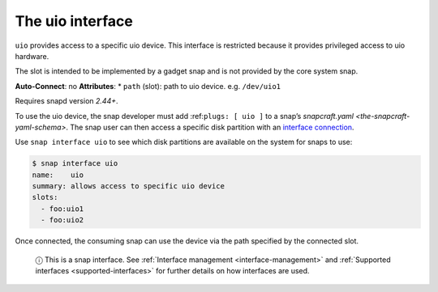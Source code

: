 .. 16041.md

.. _the-uio-interface:

The uio interface
=================

``uio`` provides access to a specific uio device. This interface is restricted because it provides privileged access to uio hardware.

The slot is intended to be implemented by a gadget snap and is not provided by the core system snap.

**Auto-Connect**: no **Attributes**: \* ``path`` (slot): path to uio device. e.g. ``/dev/uio1``

Requires snapd version *2.44+*.

To use the uio device, the snap developer must add :ref:``plugs: [ uio ]`` to a snap’s `snapcraft.yaml <the-snapcraft-yaml-schema>`. The snap user can then access a specific disk partition with an `interface connection <interface-management.md#the-uio-interface-heading--manual-connections>`__.

Use ``snap interface uio`` to see which disk partitions are available on the system for snaps to use:

.. code:: bash

   $ snap interface uio
   name:    uio
   summary: allows access to specific uio device
   slots:
     - foo:uio1
     - foo:uio2

Once connected, the consuming snap can use the device via the path specified by the connected slot.

   ⓘ This is a snap interface. See :ref:`Interface management <interface-management>` and :ref:`Supported interfaces <supported-interfaces>` for further details on how interfaces are used.
